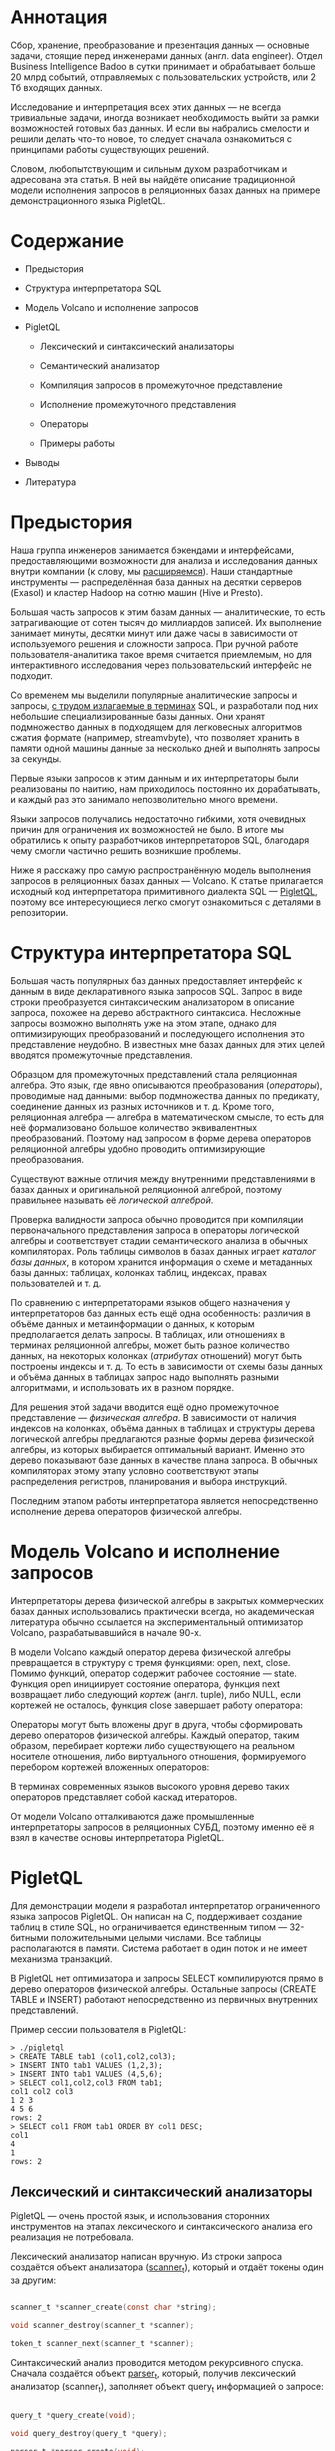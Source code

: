 * Аннотация

  [[file:img/Poster.jpg]]

  Сбор, хранение, преобразование и презентация данных — основные задачи, стоящие перед инженерами
  данных (англ. data engineer). Отдел Business Intelligence Badoo в сутки принимает и обрабатывает
  больше 20 млрд событий, отправляемых с пользовательских устройств, или 2 Тб входящих данных.

  Исследование и интерпретация всех этих данных — не всегда тривиальные задачи, иногда возникает
  необходимость выйти за рамки возможностей готовых баз данных. И если вы набрались смелости и
  решили делать что-то новое, то следует сначала ознакомиться с принципами работы существующих
  решений.

  Словом, любопытствующим и сильным духом разработчикам и адресована эта статья. В ней вы найдёте
  описание традиционной модели исполнения запросов в реляционных базах данных на примере
  демонстрационного языка PigletQL.

* Содержание

 - Предыстория

 - Структура интерпретатора SQL

 - Модель Volcano и исполнение запросов

 - PigletQL

   - Лексический и синтаксический анализаторы

   - Семантический анализатор

   - Компиляция запросов в промежуточное представление

   - Исполнение промежуточного представления

   - Операторы

   - Примеры работы

 - Выводы

 - Литература

* Предыстория

  Наша группа инженеров занимается бэкендами и интерфейсами, предоставляющими возможности для
  анализа и исследования данных внутри компании (к слову, мы [[https://hh.ru/vacancy/32381014][расширяемся]]). Наши
  стандартные инструменты — распределённая база данных на десятки серверов (Exasol) и кластер Hadoop
  на сотню машин (Hive и Presto).

  Большая часть запросов к этим базам данных — аналитические, то есть затрагивающие от сотен тысяч
  до миллиардов записей. Их выполнение занимает минуты, десятки минут или даже часы в зависимости от
  используемого решения и сложности запроса. При ручной работе пользователя-аналитика такое время
  считается приемлемым, но для интерактивного исследования через пользовательский интерфейс не
  подходит.

  Со временем мы выделили популярные аналитические запросы и запросы, [[https://habr.com/ru/company/badoo/blog/433054/][с трудом излагаемые в терминах]]
  SQL, и разработали под них небольшие специализированные базы данных. Они хранят подмножество
  данных в подходящем для легковесных алгоритмов сжатия формате (например, streamvbyte), что
  позволяет хранить в памяти одной машины данные за несколько дней и выполнять запросы за секунды.

  Первые языки запросов к этим данным и их интерпретаторы были реализованы по наитию, нам
  приходилось постоянно их дорабатывать, и каждый раз это занимало непозволительно много времени.

  Языки запросов получались недостаточно гибкими, хотя очевидных причин для ограничения их
  возможностей не было. В итоге мы обратились к опыту разработчиков интерпретаторов SQL, благодаря
  чему смогли частично решить возникшие проблемы.

  Ниже я расскажу про самую распространённую модель выполнения запросов в реляционных базах данных —
  Volcano. К статье прилагается исходный код интерпретатора примитивного диалекта SQL — [[https://github.com/vkazanov/sql-interpreters-post][PigletQL]],
  поэтому все интересующиеся легко смогут ознакомиться с деталями в репозитории.

* Структура интерпретатора SQL

  [[file:img/General%20SQL%20Intepreter%20Structure.jpg]]

  Большая часть популярных баз данных предоставляет интерфейс к данным в виде декларативного языка
  запросов SQL. Запрос в виде строки преобразуется синтаксическим анализатором в описание запроса,
  похожее на дерево абстрактного синтаксиса. Несложные запросы возможно выполнять уже на этом этапе,
  однако для оптимизирующих преобразований и последующего исполнения это представление неудобно. В
  известных мне базах данных для этих целей вводятся промежуточные представления.

  Образцом для промежуточных представлений стала реляционная алгебра. Это язык, где явно описываются
  преобразования (/операторы/), проводимые над данными: выбор подмножества данных по предикату,
  соединение данных из разных источников и т. д. Кроме того, реляционная алгебра — алгебра в
  математическом смысле, то есть для неё формализовано большое количество эквивалентных
  преобразований. Поэтому над запросом в форме дерева операторов реляционной алгебры удобно
  проводить оптимизирующие преобразования.

  Существуют важные отличия между внутренними представлениями в базах данных и оригинальной
  реляционной алгеброй, поэтому правильнее называть её /логической алгеброй/.

  Проверка валидности запроса обычно проводится при компиляции первоначального представления запроса
  в операторы логической алгебры и соответствует стадии семантического анализа в обычных
  компиляторах. Роль таблицы символов в базах данных играет /каталог базы данных/, в котором хранится
  информация о схеме и метаданных базы данных: таблицах, колонках таблиц, индексах, правах
  пользователей и т. д.

  По сравнению с интерпретаторами языков общего назначения у интерпретаторов баз данных есть ещё
  одна особенность: различия в объёме данных и метаинформации о данных, к которым предполагается
  делать запросы. В таблицах, или отношениях в терминах реляционной алгебры, может быть разное
  количество данных, на некоторых колонках (/атрибутах/ отношений) могут быть построены индексы и т.
  д. То есть в зависимости от схемы базы данных и объёма данных в таблицах запрос надо выполнять
  разными алгоритмами, и использовать их в разном порядке.

  Для решения этой задачи вводится ещё одно промежуточное представление — /физическая алгебра/. В
  зависимости от наличия индексов на колонках, объёма данных в таблицах и структуры дерева
  логической алгебры предлагаются разные формы дерева физической алгебры, из которых выбирается
  оптимальный вариант. Именно это дерево показывают базе данных в качестве плана запроса. В обычных
  компиляторах этому этапу условно соответствуют этапы распределения регистров, планирования и
  выбора инструкций.

  Последним этапом работы интерпретатора является непосредственно исполнение дерева операторов
  физической алгебры.

* Модель Volcano и исполнение запросов

  Интерпретаторы дерева физической алгебры в закрытых коммерческих базах данных использовались
  практически всегда, но академическая литература обычно ссылается на экспериментальный оптимизатор
  Volcano, разрабатывавшийся в начале 90-х.

  В модели Volcano каждый оператор дерева физической алгебры превращается в структуру с тремя
  функциями: open, next, close. Помимо функций, оператор содержит рабочее состояние — state. Функция
  open инициирует состояние оператора, функция next возвращает либо следующий /кортеж/ (англ. tuple),
  либо NULL, если кортежей не осталось, функция close завершает работу оператора:

  [[file:img/Volcano%20Operator.jpg]]

  Операторы могут быть вложены друг в друга, чтобы сформировать дерево операторов физической
  алгебры. Каждый оператор, таким образом, перебирает кортежи либо существующего на реальном
  носителе отношения, либо виртуального отношения, формируемого перебором кортежей вложенных
  операторов:

  [[file:img/Volcano%20Model.jpg]]

  В терминах современных языков высокого уровня дерево таких операторов представляет собой каскад
  итераторов.

  От модели Volcano отталкиваются даже промышленные интерпретаторы запросов в реляционных СУБД,
  поэтому именно её я взял в качестве основы интерпретатора PigletQL.

* PigletQL

  [[file:img/PigletQL%20Structure.jpg]]

  Для демонстрации модели я разработал интерпретатор ограниченного языка запросов PigletQL. Он
  написан на C, поддерживает создание таблиц в стиле SQL, но ограничивается единственным типом —
  32-битными положительными целыми числами. Все таблицы располагаются в памяти. Система работает в
  один поток и не имеет механизма транзакций.

  В PigletQL нет оптимизатора и запросы SELECT компилируются прямо в дерево операторов физической
  алгебры. Остальные запросы (CREATE TABLE и INSERT) работают непосредственно из первичных
  внутренних представлений.

  Пример сессии пользователя в PigletQL:

  #+BEGIN_EXAMPLE
  > ./pigletql
  > CREATE TABLE tab1 (col1,col2,col3);
  > INSERT INTO tab1 VALUES (1,2,3);
  > INSERT INTO tab1 VALUES (4,5,6);
  > SELECT col1,col2,col3 FROM tab1;
  col1 col2 col3
  1 2 3
  4 5 6
  rows: 2
  > SELECT col1 FROM tab1 ORDER BY col1 DESC;
  col1
  4
  1
  rows: 2
  #+END_EXAMPLE

** Лексический и синтаксический анализаторы

   PigletQL — очень простой язык, и использования сторонних инструментов на этапах лексического и
   синтаксического анализа его реализация не потребовала.

   Лексический анализатор написан вручную. Из строки запроса создаётся объект анализатора
   ([[https://github.com/vkazanov/sql-interpreters-post/blob/bf80767876f4a4eee4bd2e52f1574e2602f8d2bd/pigletql-parser.c#L10][scanner_t]]), который и отдаёт токены один за другим:

   #+BEGIN_SRC c

   scanner_t *scanner_create(const char *string);

   void scanner_destroy(scanner_t *scanner);

   token_t scanner_next(scanner_t *scanner);

   #+END_SRC

   Синтаксический анализ проводится методом рекурсивного спуска. Сначала создаётся объект [[https://github.com/vkazanov/sql-interpreters-post/blob/bf80767876f4a4eee4bd2e52f1574e2602f8d2bd/pigletql-parser.c#L15][parser_t]],
   который, получив лексический анализатор (scanner_t), заполняет объект query_t информацией о
   запросе:

   #+BEGIN_SRC c

   query_t *query_create(void);

   void query_destroy(query_t *query);

   parser_t *parser_create(void);

   void parser_destroy(parser_t *parser);

   bool parser_parse(parser_t *parser, scanner_t *scanner, query_t *query);

   #+END_SRC

   Результат разбора в query_t — один из трёх поддерживаемых PigletQL видов запроса:

   #+BEGIN_SRC c

     typedef enum query_tag {
         QUERY_SELECT,
         QUERY_CREATE_TABLE,
         QUERY_INSERT,
     } query_tag;

     /*
      * ... query_select_t, query_create_table_t, query_insert_t definitions ...
      **/

     typedef struct query_t {
         query_tag tag;
         union {
             query_select_t select;
             query_create_table_t create_table;
             query_insert_t insert;
         } as;
     } query_t;

   #+END_SRC

   Самый сложный вид запросов в PigletQL — SELECT. Ему соответствует структура данных
   [[https://github.com/vkazanov/sql-interpreters-post/blob/bf80767876f4a4eee4bd2e52f1574e2602f8d2bd/pigletql-parser.h#L62][query_select_t]]:

   #+BEGIN_SRC c

   typedef struct query_select_t {
       /* Attributes to output */
       attr_name_t attr_names[MAX_ATTR_NUM];
       uint16_t attr_num;

       /* Relations to get tuples from */
       rel_name_t rel_names[MAX_REL_NUM];
       uint16_t rel_num;

       /* Predicates to apply to tuples */
       query_predicate_t predicates[MAX_PRED_NUM];
       uint16_t pred_num;

       /* Pick an attribute to sort by */
       bool has_order;
       attr_name_t order_by_attr;
       sort_order_t order_type;
   } query_select_t;

   #+END_SRC

   Структура содержит описание запроса (массив запрошенных пользователем атрибутов), список
   источников данных — отношений, массив предикатов, фильтрующих кортежи, и информацию об атрибуте,
   используемом для сортировки результатов.

** Семантический анализатор

   Фаза семантического анализа в обычном SQL включает проверку существования перечисленных таблиц,
   колонок в таблицах и проверку типов в выражениях запроса. Для проверок, связанных с таблицами и
   колонками, используется каталог базы данных, где хранится вся информация о структуре данных.

   В PigletQL сложных выражений не бывает, поэтому проверка запроса сводится к проверке метаданных
   таблиц и колонок по каталогу. Запросы SELECT, например, проверяются функцией [[https://github.com/vkazanov/sql-interpreters-post/blob/bf80767876f4a4eee4bd2e52f1574e2602f8d2bd/pigletql-validate.c#L48][validate_select]].
   Приведу её в сокращённом виде:

   #+BEGIN_SRC c

     static bool validate_select(catalogue_t *cat, const query_select_t *query)
     {
         /* All the relations should exist */
         for (size_t rel_i = 0; rel_i < query->rel_num; rel_i++) {
             if (catalogue_get_relation(cat, query->rel_names[rel_i]))
                 continue;

             fprintf(stderr, "Error: relation '%s' does not exist\n", query->rel_names[rel_i]);
             return false;
         }

         /* Relation names should be unique */
         if (!rel_names_unique(query->rel_names, query->rel_num))
             return false;

         /* Attribute names should be unique */
         if (!attr_names_unique(query->attr_names, query->attr_num))
             return false;

         /* Attributes should be present in relations listed */
         /* ... */

         /* ORDER BY attribute should be available in the list of attributes chosen */
         /* ... */

         /* Predicate attributes should be available in the list of attributes projected */
         /* ... */

         return true;
     }

   #+END_SRC

   Если запрос валиден, то следующим этапом становится компиляция дерева разбора в дерево
   операторов.

** Компиляция запросов в промежуточное представление

   [[file:img/Compiling%20PigletQL%20Query%20Tree.jpg]]

   В полноценных интерпретаторах SQL промежуточных представлений, как правило, два: логическая и
   физическая алгебра.

   Простой интерпретатор PigletQL запросы CREATE TABLE и INSERT выполняет непосредственно из своих
   деревьев разбора, то есть структур [[https://github.com/vkazanov/sql-interpreters-post/blob/bf80767876f4a4eee4bd2e52f1574e2602f8d2bd/pigletql-parser.h#L81][query_create_table_t]] и [[https://github.com/vkazanov/sql-interpreters-post/blob/bf80767876f4a4eee4bd2e52f1574e2602f8d2bd/pigletql-parser.h#L88][query_insert_t]]. Более сложные запросы SELECT
   компилируются в единственное промежуточное представление, которое и будет исполняться
   интерпретатором.

   Дерево операторов строится от листьев к корню в следующей последовательности:

   1. Из правой части запроса ("... FROM relation1, relation2, ...") получаются имена искомых
      отношений, для каждого из которых создаётся оператор scan.

   2. Извлекающие кортежи из отношений операторы scan объединяются в левостороннее двоичное дерево
      через оператор join.

   3. Атрибуты, запрошенные пользователем ("SELECT attr1, attr2, ..."), выбираются оператором
      project.

   4. Если указаны какие-либо предикаты ("... WHERE a=1 AND b>10 ..."), то к дереву сверху добавляется
      оператор select.

   5. Если указан способ сортировки результата ("... ORDER BY attr1 DESC"), то к вершине дерева
      добавляется оператор sort.

   Компиляция в [[https://github.com/vkazanov/sql-interpreters-post/blob/bf80767876f4a4eee4bd2e52f1574e2602f8d2bd/pigletql.c#L89][коде]] PigletQL:

   #+BEGIN_SRC c

     operator_t *compile_select(catalogue_t *cat, const query_select_t *query)
     {
         /* Current root operator */
         operator_t *root_op = NULL;

         /* 1. Scan ops */
         /* 2. Join ops*/

         {
             size_t rel_i = 0;
             relation_t *rel = catalogue_get_relation(cat, query->rel_names[rel_i]);
             root_op = scan_op_create(rel);
             rel_i += 1;

             for (; rel_i < query->rel_num; rel_i++) {
                 rel = catalogue_get_relation(cat, query->rel_names[rel_i]);
                 operator_t *scan_op = scan_op_create(rel);
                 root_op = join_op_create(root_op, scan_op);
             }
         }

         /* 3. Project */
         root_op = proj_op_create(root_op, query->attr_names, query->attr_num);

         /* 4. Select */
         if (query->pred_num > 0) {
             operator_t *select_op = select_op_create(root_op);
             for (size_t pred_i = 0; pred_i < query->pred_num; pred_i++) {
                 query_predicate_t predicate = query->predicates[pred_i];

                 /* Add a predicate to the select operator */
                 /* ... */
             }
             root_op = select_op;
         }

         /* 5. Sort */
         if (query->has_order)
             root_op = sort_op_create(root_op, query->order_by_attr, query->order_type);

         return root_op;
     }

   #+END_SRC

   После формирования дерева обычно проводятся оптимизирующие преобразования, но PigletQL сразу
   переходит к этапу исполнения промежуточного представления.

** Исполнение промежуточного представления

   [[file:img/PigletQL%20Tuple%20Path.jpg]]

   Модель Volcano подразумевает интерфейс работы с операторами через три общие для них операции
   open/next/close. В сущности, каждый оператор Volcano — итератор, из которого кортежи
   «вытягиваются» один за другим, поэтому такой подход к исполнению ещё называется pull-моделью.

   Каждый из этих итераторов может сам вызывать те же функции вложенных итераторов, формировать
   временные таблицы с промежуточными результатами и преобразовывать входящие кортежи.

   Выполнение [[https://github.com/vkazanov/sql-interpreters-post/blob/bf80767876f4a4eee4bd2e52f1574e2602f8d2bd/pigletql.c#L197][запросов SELECT]] в PigletQL:

   #+BEGIN_SRC c

   bool eval_select(catalogue_t *cat, const query_select_t *query)
   {
       /* Compile the operator tree:  */
       operator_t *root_op = compile_select(cat, query);


       /* Eval the tree: */
       {
           root_op->open(root_op->state);

           size_t tuples_received = 0;
           tuple_t *tuple = NULL;
           while((tuple = root_op->next(root_op->state))) {
               /* attribute list for the first row only */
               if (tuples_received == 0)
                   dump_tuple_header(tuple);

               /* A table of tuples */
               dump_tuple(tuple);

               tuples_received++;
           }
           printf("rows: %zu\n", tuples_received);

           root_op->close(root_op->state);
       }

       root_op->destroy(root_op);

       return true;
   }

   #+END_SRC

   Запрос сначала компилируется функцией compile_select, возвращающей корень дерева операторов,
   после чего у корневого оператора вызываются те самые функции open/next/close. Каждый вызов next
   возвращает либо следующий кортеж, либо NULL. В последнем случае это означает, что все кортежи
   были извлечены, и следует вызвать закрывающую итератор функцию close.

   Полученные кортежи пересчитываются и выводятся таблицей в стандартный поток вывода.

** Операторы

   Самое интересное в PigletQL — дерево операторов. Я покажу устройство некоторых из них.

   [[https://github.com/vkazanov/sql-interpreters-post/blob/bf80767876f4a4eee4bd2e52f1574e2602f8d2bd/pigletql-eval.h#L75][Интерфейс]] у операторов общий и состоит из указателей на функции open/next/close и дополнительной
   служебной функции destroy, высвобождающей ресурсы всего дерева операторов разом:

   #+BEGIN_SRC c

   typedef void (*op_open)(void *state);
   typedef tuple_t *(*op_next)(void *state);
   typedef void (*op_close)(void *state);
   typedef void (*op_destroy)(operator_t *op);

   /* The operator itself is just 4 pointers to related ops and operator state */
   struct operator_t {
       op_open open;
       op_next next;
       op_close close;
       op_destroy destroy;

       void *state;
   } ;

   #+END_SRC

   Помимо функций, в операторе может содержаться произвольное внутреннее состояние (указатель
   state).

   Ниже я разберу устройство двух интересных операторов: простейшего scan и создающего промежуточное
   отношение sort.

*** Оператор scan

    Оператор, с которого начинается выполнение любого запроса, — scan. Он просто перебирает все
    кортежи отношения. [[https://github.com/vkazanov/sql-interpreters-post/blob/bf80767876f4a4eee4bd2e52f1574e2602f8d2bd/pigletql-eval.c#L388][Внутреннее состояние scan]] — это указатель на отношение, откуда будут
    извлекаться кортежи, индекс следующего кортежа в отношении и структура-ссылка на текущий кортеж,
    переданный пользователю:

   #+BEGIN_SRC c

   typedef struct scan_op_state_t {
       /* A reference to the relation being scanned */
       const relation_t *relation;
       /* Next tuple index to retrieve from the relation */
       uint32_t next_tuple_i;
       /* A structure to be filled with references to tuple data */
       tuple_t current_tuple;
   } scan_op_state_t;

   #+END_SRC

   Для создания состояния оператора scan необходимо отношение-источник; всё остальное (указатели на
   соответствующие функции) уже известно:

   #+BEGIN_SRC c

   operator_t *scan_op_create(const relation_t *relation)
   {
       operator_t *op = calloc(1, sizeof(*op));
       assert(op);

       *op = (operator_t) {
           .open = scan_op_open,
           .next = scan_op_next,
           .close = scan_op_close,
           .destroy = scan_op_destroy,
       };

       scan_op_state_t *state = calloc(1, sizeof(*state));
       assert(state);

       *state = (scan_op_state_t) {
           .relation = relation,
           .next_tuple_i = 0,
           .current_tuple.tag = TUPLE_SOURCE,
           .current_tuple.as.source.tuple_i = 0,
           .current_tuple.as.source.relation = relation,
       };
       op->state = state;


       return op;
   }

   #+END_SRC

   Операции open/close в случае scan сбрасывают ссылки обратно на первый элемент отношения:

   #+BEGIN_SRC c

   void scan_op_open(void *state)
   {
       scan_op_state_t *op_state = (typeof(op_state)) state;
       op_state->next_tuple_i = 0;
       tuple_t *current_tuple = &op_state->current_tuple;
       current_tuple->as.source.tuple_i = 0;
   }

   void scan_op_close(void *state)
   {
       scan_op_state_t *op_state = (typeof(op_state)) state;
       op_state->next_tuple_i = 0;
       tuple_t *current_tuple = &op_state->current_tuple;
       current_tuple->as.source.tuple_i = 0;
   }

   #+END_SRC

   Вызов next либо возвращает следующий кортеж, либо NULL, если кортежей в отношении больше нет:

   #+BEGIN_SRC c

   tuple_t *scan_op_next(void *state)
   {
       scan_op_state_t *op_state = (typeof(op_state)) state;
       if (op_state->next_tuple_i >= op_state->relation->tuple_num)
           return NULL;

       tuple_source_t *source_tuple = &op_state->current_tuple.as.source;
       source_tuple->tuple_i = op_state->next_tuple_i;
       op_state->next_tuple_i++;

       return &op_state->current_tuple;
   }

   #+END_SRC

*** Оператор sort

    Оператор sort выдаёт кортежи в заданном пользователем порядке. Для этого надо создать временное
    отношение с кортежами, полученными из вложенных операторов, и отсортировать его.

    [[https://github.com/vkazanov/sql-interpreters-post/blob/bf80767876f4a4eee4bd2e52f1574e2602f8d2bd/pigletql-eval.c#L931][Внутреннее состояние]] оператора:

    #+BEGIN_SRC c

    typedef struct sort_op_state_t {
        operator_t *source;
        /* Attribute to sort tuples by */
        attr_name_t sort_attr_name;
        /* Sort order, descending or ascending */
        sort_order_t sort_order;

        /* Temporary relation to be used for sorting*/
        relation_t *tmp_relation;
        /* Relation scan op */
        operator_t *tmp_relation_scan_op;
    } sort_op_state_t;

    #+END_SRC

    Сортировка проводится по указанным в запросе атрибутам (sort_attr_name и sort_order) над временным
    отношением (tmp_relation). Всё это происходит во время вызова функции open:

    #+BEGIN_SRC c

    void sort_op_open(void *state)
    {
        sort_op_state_t *op_state = (typeof(op_state)) state;
        operator_t *source = op_state->source;

        /* Materialize a table to be sorted */
        source->open(source->state);
        tuple_t *tuple = NULL;
        while((tuple = source->next(source->state))) {
            if (!op_state->tmp_relation) {
                op_state->tmp_relation = relation_create_for_tuple(tuple);
                assert(op_state->tmp_relation);
                op_state->tmp_relation_scan_op = scan_op_create(op_state->tmp_relation);
            }
            relation_append_tuple(op_state->tmp_relation, tuple);
        }
        source->close(source->state);

        /* Sort it */
        relation_order_by(op_state->tmp_relation, op_state->sort_attr_name, op_state->sort_order);

        /* Open a scan op on it */
        op_state->tmp_relation_scan_op->open(op_state->tmp_relation_scan_op->state);
    }

    #+END_SRC

    Перебор элементов временного отношения проводится временным оператором tmp_relation_scan_op:

    #+BEGIN_SRC c

    tuple_t *sort_op_next(void *state)
    {
        sort_op_state_t *op_state = (typeof(op_state)) state;
        return op_state->tmp_relation_scan_op->next(op_state->tmp_relation_scan_op->state);;
    }

    #+END_SRC

    Временное отношение деаллоцируется в функции close:

    #+BEGIN_SRC c

    void sort_op_close(void *state)
    {
        sort_op_state_t *op_state = (typeof(op_state)) state;
        /* If there was a tmp relation - destroy it */
        if (op_state->tmp_relation) {
            op_state->tmp_relation_scan_op->close(op_state->tmp_relation_scan_op->state);
            scan_op_destroy(op_state->tmp_relation_scan_op);
            relation_destroy(op_state->tmp_relation);
            op_state->tmp_relation = NULL;
        }
    }

    #+END_SRC

    Здесь хорошо видно, почему операции сортировки на колонках без индексов могут занимать довольно
    много времени.

** Примеры работы

   Приведу несколько примеров запросов PigletQL и соответствующие им деревья физической алгебры.

   Самый простой пример, где выбираются все кортежи из отношения:

   #+BEGIN_EXAMPLE

   > ./pigletql
   > create table rel1 (a1,a2,a3);
   > insert into rel1 values (1,2,3);
   > insert into rel1 values (4,5,6);
   > select a1 from rel1;
   a1
   1
   4
   rows: 2
   >

   #+END_EXAMPLE

   Для простейшего из запросов используются только извлекающий кортежи из отношения scan и
   выделяющий у кортежей единственный атрибут project:

   [[file:img/Project%20Example.jpg]]

   Выбор кортежей с предикатом:

   #+BEGIN_EXAMPLE

   > ./pigletql
   > create table rel1 (a1,a2,a3);
   > insert into rel1 values (1,2,3);
   > insert into rel1 values (4,5,6);
   > select a1 from rel1 where a1 > 3;
   a1
   4
   rows: 1
   >

   #+END_EXAMPLE

   Предикаты выражаются оператором select:

   [[file:img/Select%20Example.jpg]]

   Выбор кортежей с сортировкой:

   #+BEGIN_EXAMPLE

   > ./pigletql
   > create table rel1 (a1,a2,a3);
   > insert into rel1 values (1,2,3);
   > insert into rel1 values (4,5,6);
   > select a1 from rel1 order by a1 desc;
   a1
   4
   1
   rows: 2

   #+END_EXAMPLE

   Оператор сортировки scan в вызове open создает (/материализует/) временное отношение, помещает туда
   все входящие кортежи и сортирует целиком. После этого в вызовах next он выводит кортежи из
   временного отношения в указанном пользователем порядке:

   [[file:img/Sort%20Example.jpg]]

   Соединение кортежей двух отношений с предикатом:

   #+BEGIN_EXAMPLE

   > ./pigletql
   > create table rel1 (a1,a2,a3);
   > insert into rel1 values (1,2,3);
   > insert into rel1 values (4,5,6);
   > create table rel2 (a4,a5,a6);
   > insert into rel2 values (7,8,6);
   > insert into rel2 values (9,10,6);
   > select a1,a2,a3,a4,a5,a6 from rel1, rel2 where a3=a6;
   a1 a2 a3 a4 a5 a6
   4 5 6 7 8 6
   4 5 6 9 10 6
   rows: 2

   #+END_EXAMPLE

   Оператор join в PigletQL не использует никаких сложных алгоритмов, а просто формирует декартово
   произведение из множеств кортежей левого и правого поддеревьев. Это очень неэффективно, но для
   демонстрационного интерпретатора сойдет:

   [[file:img/Join%20Select%20Example.jpg]]

* Выводы

  Напоследок замечу, что если вы делаете интерпретатор языка, похожего на SQL, то вам, вероятно,
  стоит просто взять любую из многочисленных доступных реляционных баз данных. В современные
  оптимизаторы и интерпретаторы запросов популярных баз данных вложены тысячи человеко-лет, и
  разработка даже простейших баз данных общего назначения занимает в лучшем случае годы.

  Демонстрационный язык PigletQL имитирует работу интерпретатора SQL, но реально в работе мы
  используем только отдельные элементы архитектуры Volcano и только для тех (редких!) видов
  запросов, которые трудно выразить в рамках реляционной модели.

  Тем не менее повторюсь: даже поверхностное знакомство с архитектурой такого рода интерпретаторов
  пригодится в тех случаях, где требуется гибко работать с потоками данных.

* Литература

  Если вам интересны основные вопросы разработки баз данных, то книги лучше, чем “Database system
  implementation” (Garcia-Molina H., Ullman J. D., Widom J., 2000), вы не найдёте.

  Единственный её недостаток — теоретическая направленность. Лично мне нравится, когда к материалу
  прилагаются конкретные примеры кода или даже демонстрационный проект. За этим можно обратиться к
  книге “Database design and implementation” (Sciore E., 2008), где приводится полный код
  реляционной базы данных на языке Java.

  Интерпретаторы SQL за последние десятилетия сильно изменились, но популярнейшие реляционные базы
  данных по-прежнему используют разные вариации Volcano. Оригинальная публикация написана вполне
  доступным языком, и её легко найти в Google Scholar: “Volcano — an extensible and parallel query
  evaluation system” (Graefe G., 1994).

  Общая же структура интерпретаторов в базах данных не менялась уже очень давно. Получить
  представление о ней можно из обзорной работы того же автора “Query evaluation techniques for large
  databases” (Graefe G. 1993).
